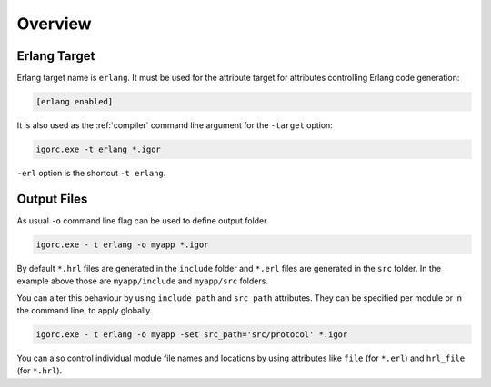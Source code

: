 **********
 Overview
**********

Erlang Target
=============

Erlang target name is ``erlang``. It must be used for the attribute target for attributes
controlling Erlang code generation:

.. code-block:: igor

    [erlang enabled]

It is also used as the :ref:`compiler` command line argument for the ``-target`` option:

.. code-block:: batch

    igorc.exe -t erlang *.igor

``-erl`` option is the shortcut ``-t erlang``.

Output Files
============

As usual ``-o`` command line flag can be used to define output folder. 

.. code-block:: batch

    igorc.exe - t erlang -o myapp *.igor

By default ``*.hrl`` files are generated in the ``include`` folder and ``*.erl`` files are generated in the ``src`` folder.
In the example above those are ``myapp/include`` and ``myapp/src`` folders.

You can alter this behaviour by using ``include_path`` and ``src_path`` attributes.
They can be specified per module or in the command line, to apply globally.

.. code-block:: batch

    igorc.exe - t erlang -o myapp -set src_path='src/protocol' *.igor

You can also control individual module file names and locations by using attributes like ``file`` (for ``*.erl``) and ``hrl_file`` (for ``*.hrl``).
